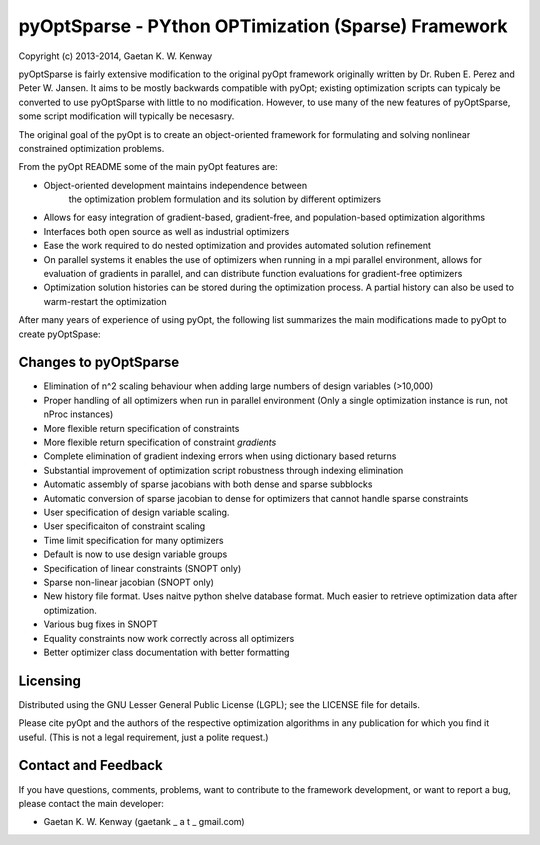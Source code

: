 pyOptSparse - PYthon OPTimization (Sparse) Framework
====================================================
Copyright (c) 2013-2014, Gaetan K. W. Kenway

pyOptSparse is fairly extensive modification to the original pyOpt
framework originally written by Dr. Ruben E. Perez and
Peter W. Jansen. It aims to be mostly backwards compatible with pyOpt;
existing optimization scripts can typicaly be converted to use
pyOptSparse with little to no modification. However, to use many of
the new features of pyOptSparse, some script modification will
typically be necesasry. 

The original goal of the pyOpt is to create an object-oriented
framework for formulating and solving nonlinear constrained
optimization problems.

From the pyOpt README some of the main pyOpt features are:

* Object-oriented development maintains independence between 
   the optimization problem formulation and its solution by 
   different optimizers
   
* Allows for easy integration of gradient-based, gradient-free, 
  and population-based optimization algorithms
    
* Interfaces both open source as well as industrial optimizers

* Ease the work required to do nested optimization and provides
  automated solution refinement

* On parallel systems it enables the use of optimizers when 
  running in a mpi parallel environment, allows for evaluation 
  of gradients in parallel, and can distribute function 
  evaluations for gradient-free optimizers

* Optimization solution histories can be stored during the 
  optimization process. A partial history can also be used 
  to warm-restart the optimization
    
After many years of experience of using pyOpt, the following list
summarizes the main modifications made to pyOpt to create pyOptSpase:

Changes to pyOptSparse
----------------------

* Elimination of n^2 scaling behaviour when adding large numbers of design variables (>10,000)

* Proper handling of all optimizers when run in parallel environment
  (Only a single optimization instance is run, not nProc instances)

* More flexible return specification of constraints
  
* More flexible return specification of constraint *gradients*
  
* Complete elimination of gradient indexing errors when using
  dictionary based returns

* Substantial improvement of optimization script robustness through
  indexing elimination
  
* Automatic assembly of sparse jacobians with both dense and sparse subblocks
  
* Automatic conversion of sparse jacobian to dense for optimizers that cannot
  handle sparse constraints

* User specification of design variable scaling.
  
* User specificaiton of constraint scaling
    
* Time limit specification for many optimizers

* Default is now to use design variable groups
  
* Specification of linear constraints (SNOPT only)

* Sparse non-linear jacobian (SNOPT only)
  
* New history file format. Uses naitve python shelve database
  format. Much easier to retrieve optimization data after
  optimization. 

* Various bug fixes in SNOPT
  
* Equality constraints now work correctly across all optimizers
  
* Better optimizer class documentation with better formatting

Licensing
---------
Distributed using the GNU Lesser General Public License (LGPL); see 
the LICENSE file for details.

Please cite pyOpt and the authors of the respective optimization
algorithms in any publication for which you find it useful. 
(This is not a legal requirement, just a polite request.)

Contact and Feedback
--------------------
If you have questions, comments, problems, want to contribute to the
framework development, or want to report a bug, please contact the 
main developer:
    
* Gaetan K. W. Kenway (gaetank _ a t _ gmail.com)
